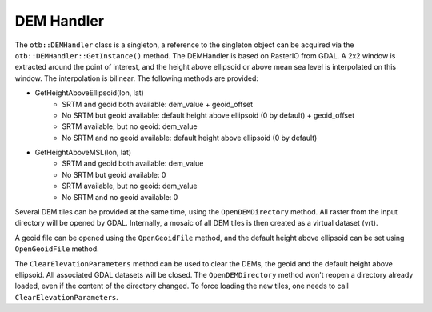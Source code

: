 DEM Handler
===========


The ``otb::DEMHandler`` class is a singleton, a reference to the singleton object can be acquired via the ``otb::DEMHandler::GetInstance()`` method. The DEMHandler is based on RasterIO from GDAL. A 2x2 window is extracted around the point of interest, and the height above ellipsoid or above mean sea level is interpolated on this window. The interpolation is bilinear. The following methods are provided:

- GetHeightAboveEllipsoid(lon, lat)
    * SRTM and geoid both available: dem_value + geoid_offset
    * No SRTM but geoid available: default height above ellipsoid (0 by default) + geoid_offset
    * SRTM available, but no geoid: dem_value
    * No SRTM and no geoid available: default height above ellipsoid (0 by default)

- GetHeightAboveMSL(lon, lat)
    * SRTM and geoid both available: dem_value
    * No SRTM but geoid available: 0
    * SRTM available, but no geoid: dem_value
    * No SRTM and no geoid available: 0

Several DEM tiles can be provided at the same time, using the ``OpenDEMDirectory`` method. All raster from the input directory will be opened by GDAL. Internally, a mosaic of all DEM tiles is then created as a virtual dataset (vrt).

A geoid file can be opened using the ``OpenGeoidFile`` method, and the default height above ellipsoid can be set using ``OpenGeoidFile`` method.

The ``ClearElevationParameters`` method can be used to clear the DEMs, the geoid and the default height above ellipsoid. All associated GDAL datasets will be closed. The ``OpenDEMDirectory`` method won't reopen a directory already loaded, even if the content of the directory changed. To force loading the new tiles, one needs to call ``ClearElevationParameters``.
